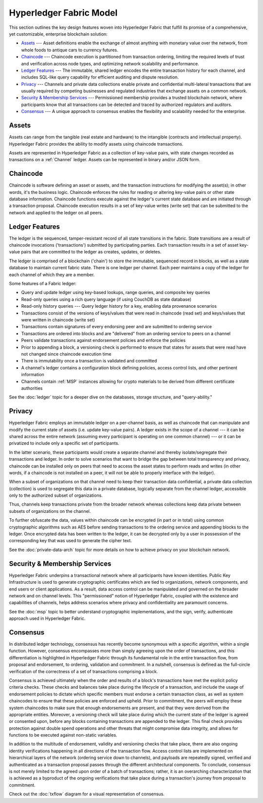 Hyperledger Fabric Model
========================

This section outlines the key design features woven into Hyperledger Fabric that
fulfill its promise of a comprehensive, yet customizable, enterprise blockchain solution:

* `Assets`_ --- Asset definitions enable the exchange of almost anything with
  monetary value over the network, from whole foods to antique cars to currency
  futures.
* `Chaincode`_ --- Chaincode execution is partitioned from transaction ordering,
  limiting the required levels of trust and verification across node types, and
  optimizing network scalability and performance.
* `Ledger Features`_ --- The immutable, shared ledger encodes the entire
  transaction history for each channel, and includes SQL-like query capability
  for efficient auditing and dispute resolution.
* `Privacy`_ --- Channels and private data collections enable private and
  confidential multi-lateral transactions that are usually required by
  competing businesses and regulated industries that exchange assets on a common
  network.
* `Security & Membership Services`_ --- Permissioned membership provides a
  trusted blockchain network, where participants know that all transactions can
  be detected and traced by authorized regulators and auditors.
* `Consensus`_ --- A unique approach to consensus enables the
  flexibility and scalability needed for the enterprise.


Assets
------

Assets can range from the tangible (real estate and hardware) to the intangible
(contracts and intellectual property).  Hyperledger Fabric provides the
ability to modify assets using chaincode transactions.

Assets are represented in Hyperledger Fabric as a collection of
key-value pairs, with state changes recorded as transactions on a :ref:`Channel`
ledger.  Assets can be represented in binary and/or JSON form.


Chaincode
---------

Chaincode is software defining an asset or assets, and the transaction instructions for
modifying the asset(s); in other words, it's the business logic.  Chaincode enforces the rules for reading
or altering key-value pairs or other state database information. Chaincode functions execute against
the ledger's current state database and are initiated through a transaction proposal. Chaincode execution
results in a set of key-value writes (write set) that can be submitted to the network and applied to
the ledger on all peers.


Ledger Features
---------------

The ledger is the sequenced, tamper-resistant record of all state transitions in the fabric.  State
transitions are a result of chaincode invocations ('transactions') submitted by participating
parties.  Each transaction results in a set of asset key-value pairs that are committed to the
ledger as creates, updates, or deletes.

The ledger is comprised of a blockchain ('chain') to store the immutable, sequenced record in
blocks, as well as a state database to maintain current fabric state.  There is one ledger per
channel. Each peer maintains a copy of the ledger for each channel of which they are a member.

Some features of a Fabric ledger:

- Query and update ledger using key-based lookups, range queries, and composite key queries
- Read-only queries using a rich query language (if using CouchDB as state database)
- Read-only history queries --- Query ledger history for a key, enabling data provenance scenarios
- Transactions consist of the versions of keys/values that were read in chaincode (read set) and keys/values that were written in chaincode (write set)
- Transactions contain signatures of every endorsing peer and are submitted to ordering service
- Transactions are ordered into blocks and are "delivered" from an ordering service to peers on a channel
- Peers validate transactions against endorsement policies and enforce the policies
- Prior to appending a block, a versioning check is performed to ensure that states for assets that were read have not changed since chaincode execution time
- There is immutability once a transaction is validated and committed
- A channel's ledger contains a configuration block defining policies, access control lists, and other pertinent information
- Channels contain :ref:`MSP` instances allowing for crypto materials to be derived from different certificate authorities

See the :doc:`ledger` topic for a deeper dive on the databases, storage structure, and "query-ability."


Privacy
-------

Hyperledger Fabric employs an immutable ledger on a per-channel basis, as well as
chaincode that can manipulate and modify the current state of assets (i.e. update
key-value pairs).  A ledger exists in the scope of a channel --- it can be shared
across the entire network (assuming every participant is operating on one common
channel) --- or it can be privatized to include only a specific set of participants.

In the latter scenario, these participants would create a separate channel and
thereby isolate/segregate their transactions and ledger.  In order to solve
scenarios that want to bridge the gap between total transparency and privacy,
chaincode can be installed only on peers that need to access the asset states
to perform reads and writes (in other words, if a chaincode is not installed on
a peer, it will not be able to properly interface with the ledger).

When a subset of organizations on that channel need to keep their transaction
data confidential, a private data collection (collection) is used to segregate
this data in a private database, logically separate from the channel ledger,
accessible only to the authorized subset of organizations.

Thus, channels keep transactions private from the broader network whereas
collections keep data private between subsets of organizations on the channel.

To further obfuscate the data, values within chaincode can be encrypted
(in part or in total) using common cryptographic algorithms such as AES before
sending transactions to the ordering service and appending blocks to the ledger.
Once encrypted data has been written to the ledger, it can be decrypted only by
a user in possession of the corresponding key that was used to generate the cipher
text.

See the :doc:`private-data-arch` topic for more details on how to achieve
privacy on your blockchain network.


Security & Membership Services
------------------------------

Hyperledger Fabric underpins a transactional network where all participants have
known identities.  Public Key Infrastructure is used to generate cryptographic
certificates which are tied to organizations, network components, and end users
or client applications.  As a result, data access control can be manipulated and
governed on the broader network and on channel levels.  This "permissioned" notion
of Hyperledger Fabric, coupled with the existence and capabilities of channels,
helps address scenarios where privacy and confidentiality are paramount concerns.

See the :doc:`msp` topic to better understand cryptographic
implementations, and the sign, verify, authenticate approach used in
Hyperledger Fabric.


Consensus
---------

In distributed ledger technology, consensus has recently become synonymous with
a specific algorithm, within a single function. However, consensus encompasses more
than simply agreeing upon the order of transactions, and this differentiation is
highlighted in Hyperledger Fabric through its fundamental role in the entire
transaction flow, from proposal and endorsement, to ordering, validation and commitment.
In a nutshell, consensus is defined as the full-circle verification of the correctness of
a set of transactions comprising a block.

Consensus is achieved ultimately when the order and results of a block's
transactions have met the explicit policy criteria checks. These checks and balances
take place during the lifecycle of a transaction, and include the usage of
endorsement policies to dictate which specific members must endorse a certain
transaction class, as well as system chaincodes to ensure that these policies
are enforced and upheld.  Prior to commitment, the peers will employ these
system chaincodes to make sure that enough endorsements are present, and that
they were derived from the appropriate entities.  Moreover, a versioning check
will take place during which the current state of the ledger is agreed or
consented upon, before any blocks containing transactions are appended to the ledger.
This final check provides protection against double spend operations and other
threats that might compromise data integrity, and allows for functions to be
executed against non-static variables.

In addition to the multitude of endorsement, validity and versioning checks that
take place, there are also ongoing identity verifications happening in all
directions of the transaction flow.  Access control lists are implemented on
hierarchical layers of the network (ordering service down to channels), and
payloads are repeatedly signed, verified and authenticated as a transaction proposal passes
through the different architectural components.  To conclude, consensus is not
merely limited to the agreed upon order of a batch of transactions; rather,
it is an overarching characterization that is achieved as a byproduct of the ongoing
verifications that take place during a transaction's journey from proposal to
commitment.

Check out the :doc:`txflow` diagram for a visual representation
of consensus.

.. Licensed under Creative Commons Attribution 4.0 International License
   https://creativecommons.org/licenses/by/4.0/
